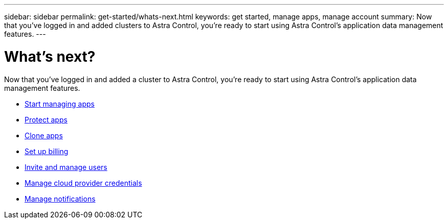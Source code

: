 ---
sidebar: sidebar
permalink: get-started/whats-next.html
keywords: get started, manage apps, manage account
summary: Now that you’ve logged in and added clusters to Astra Control, you're ready to start using Astra Control's application data management features.
---

= What's next?
:hardbreaks:
:icons: font
:imagesdir: ../media/get-started/

[.lead]
Now that you’ve logged in and added a cluster to Astra Control, you're ready to start using Astra Control's application data management features.

* link:../use/manage-apps.html[Start managing apps]
* link:../use/protect-apps.html[Protect apps]
* link:../use/clone-apps.html[Clone apps]
* link:../use/set-up-billing.html[Set up billing]
* link:../use/manage-users.html[Invite and manage users]
* link:../use/manage-credentials.html[Manage cloud provider credentials]
* link:../use/manage-notifications.html[Manage notifications]
